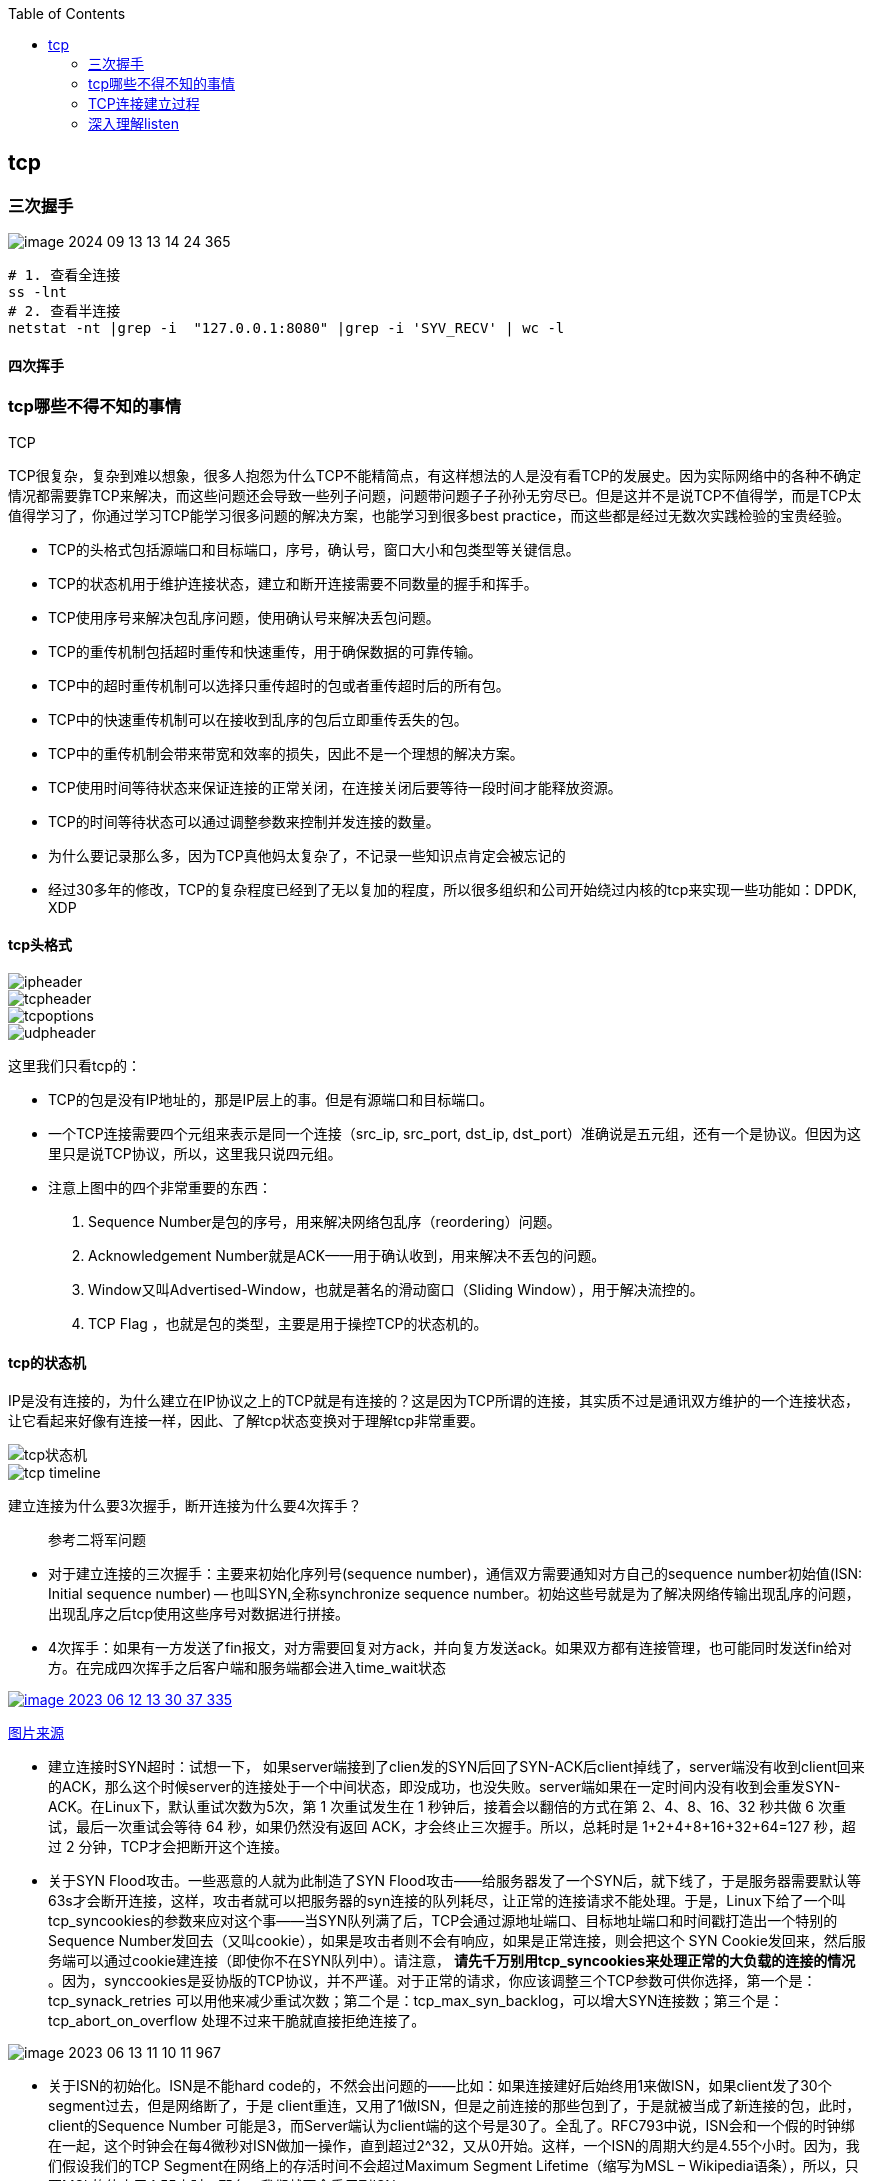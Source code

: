 
:toc:

:icons: font

// 保证所有的目录层级都可以正常显示图片
:path: 网络/
:imagesdir: ../image/
:srcdir: ../src


// 只有book调用的时候才会走到这里
ifdef::rootpath[]
:imagesdir: {rootpath}{path}{imagesdir}
:srcdir: {rootpath}../src/
endif::rootpath[]

ifndef::rootpath[]
:rootpath: ../
:srcdir: {rootpath}{path}../src/
endif::rootpath[]

== tcp


=== 三次握手

image::network/image-2024-09-13-13-14-24-365.png[]

[source, bash]
----
# 1. 查看全连接
ss -lnt
# 2. 查看半连接
netstat -nt |grep -i  "127.0.0.1:8080" |grep -i 'SYV_RECV' | wc -l
----


==== 四次挥手





=== tcp哪些不得不知的事情

.TCP
****
TCP很复杂，复杂到难以想象，很多人抱怨为什么TCP不能精简点，有这样想法的人是没有看TCP的发展史。因为实际网络中的各种不确定情况都需要靠TCP来解决，而这些问题还会导致一些列子问题，问题带问题子子孙孙无穷尽已。但是这并不是说TCP不值得学，而是TCP太值得学习了，你通过学习TCP能学习很多问题的解决方案，也能学习到很多best practice，而这些都是经过无数次实践检验的宝贵经验。
****

- TCP的头格式包括源端口和目标端口，序号，确认号，窗口大小和包类型等关键信息。
- TCP的状态机用于维护连接状态，建立和断开连接需要不同数量的握手和挥手。
- TCP使用序号来解决包乱序问题，使用确认号来解决丢包问题。
- TCP的重传机制包括超时重传和快速重传，用于确保数据的可靠传输。
- TCP中的超时重传机制可以选择只重传超时的包或者重传超时后的所有包。
- TCP中的快速重传机制可以在接收到乱序的包后立即重传丢失的包。
- TCP中的重传机制会带来带宽和效率的损失，因此不是一个理想的解决方案。
- TCP使用时间等待状态来保证连接的正常关闭，在连接关闭后要等待一段时间才能释放资源。
- TCP的时间等待状态可以通过调整参数来控制并发连接的数量。

- 为什么要记录那么多，因为TCP真他妈太复杂了，不记录一些知识点肯定会被忘记的
- 经过30多年的修改，TCP的复杂程度已经到了无以复加的程度，所以很多组织和公司开始绕过内核的tcp来实现一些功能如：DPDK, XDP

==== tcp头格式

image::image-2023-06-12-11-21-27-954.png[ipheader]
image::image-2023-06-12-11-21-47-333.png[tcpheader]
image::image-2023-06-12-11-25-21-439.png[tcpoptions]
image::image-2023-06-12-11-22-04-655.png[udpheader]

这里我们只看tcp的：

- TCP的包是没有IP地址的，那是IP层上的事。但是有源端口和目标端口。
- 一个TCP连接需要四个元组来表示是同一个连接（src_ip, src_port, dst_ip, dst_port）准确说是五元组，还有一个是协议。但因为这里只是说TCP协议，所以，这里我只说四元组。
- 注意上图中的四个非常重要的东西：
    1. Sequence Number是包的序号，用来解决网络包乱序（reordering）问题。
    2. Acknowledgement Number就是ACK——用于确认收到，用来解决不丢包的问题。
    3. Window又叫Advertised-Window，也就是著名的滑动窗口（Sliding Window），用于解决流控的。
    4. TCP Flag ，也就是包的类型，主要是用于操控TCP的状态机的。

==== tcp的状态机

IP是没有连接的，为什么建立在IP协议之上的TCP就是有连接的？这是因为TCP所谓的连接，其实质不过是通讯双方维护的一个连接状态，让它看起来好像有连接一样，因此、了解tcp状态变换对于理解tcp非常重要。

image::image-2023-06-12-11-24-03-990.png[tcp状态机]
image::image-2023-06-12-13-28-46-574.png[tcp timeline]

建立连接为什么要3次握手，断开连接为什么要4次挥手？



> 参考二将军问题

- 对于建立连接的三次握手：主要来初始化序列号(sequence number)，通信双方需要通知对方自己的sequence number初始值(ISN: Initial sequence number) -- 也叫SYN,全称synchronize sequence number。初始这些号就是为了解决网络传输出现乱序的问题，出现乱序之后tcp使用这些序号对数据进行拼接。

- 4次挥手：如果有一方发送了fin报文，对方需要回复对方ack，并向复方发送ack。如果双方都有连接管理，也可能同时发送fin给对方。在完成四次挥手之后客户端和服务端都会进入time_wait状态

[caption="tcp四次挥手: ", link=http://www.tcpipguide.com/free/t_TCPConnectionTermination-4.htm]
image::image-2023-06-12-13-30-37-335.png[]
http://www.tcpipguide.com/free/t_TCPConnectionTermination-4.htm[图片来源]

- 建立连接时SYN超时：试想一下， 如果server端接到了clien发的SYN后回了SYN-ACK后client掉线了，server端没有收到client回来的ACK，那么这个时候server的连接处于一个中间状态，即没成功，也没失败。server端如果在一定时间内没有收到会重发SYN-ACK。在Linux下，默认重试次数为5次，第 1 次重试发生在 1 秒钟后，接着会以翻倍的方式在第 2、4、8、16、32 秒共做 6 次重试，最后一次重试会等待 64 秒，如果仍然没有返回 ACK，才会终止三次握手。所以，总耗时是 1+2+4+8+16+32+64=127 秒，超过 2 分钟，TCP才会把断开这个连接。
- 关于SYN Flood攻击。一些恶意的人就为此制造了SYN Flood攻击——给服务器发了一个SYN后，就下线了，于是服务器需要默认等63s才会断开连接，这样，攻击者就可以把服务器的syn连接的队列耗尽，让正常的连接请求不能处理。于是，Linux下给了一个叫tcp_syncookies的参数来应对这个事——当SYN队列满了后，TCP会通过源地址端口、目标地址端口和时间戳打造出一个特别的Sequence Number发回去（又叫cookie），如果是攻击者则不会有响应，如果是正常连接，则会把这个 SYN Cookie发回来，然后服务端可以通过cookie建连接（即使你不在SYN队列中）。请注意， [red]*请先千万别用tcp_syncookies来处理正常的大负载的连接的情况* 。因为，synccookies是妥协版的TCP协议，并不严谨。对于正常的请求，你应该调整三个TCP参数可供你选择，第一个是：tcp_synack_retries 可以用他来减少重试次数；第二个是：tcp_max_syn_backlog，可以增大SYN连接数；第三个是：tcp_abort_on_overflow 处理不过来干脆就直接拒绝连接了。

image::../image/image-2023-06-13-11-10-11-967.png[]

- 关于ISN的初始化。ISN是不能hard code的，不然会出问题的——比如：如果连接建好后始终用1来做ISN，如果client发了30个segment过去，但是网络断了，于是 client重连，又用了1做ISN，但是之前连接的那些包到了，于是就被当成了新连接的包，此时，client的Sequence Number 可能是3，而Server端认为client端的这个号是30了。全乱了。RFC793中说，ISN会和一个假的时钟绑在一起，这个时钟会在每4微秒对ISN做加一操作，直到超过2^32，又从0开始。这样，一个ISN的周期大约是4.55个小时。因为，我们假设我们的TCP Segment在网络上的存活时间不会超过Maximum Segment Lifetime（缩写为MSL – Wikipedia语条），所以，只要MSL的值小于4.55小时，那么，我们就不会重用到ISN。
- 关于 MSL 和 TIME_WAIT。通过上面的ISN的描述，相信你也知道MSL是怎么来的了。我们注意到，在TCP的状态图中，从TIME_WAIT状态到CLOSED状态，有一个超时设置，这个超时设置是 2*MSL（RFC793定义了MSL为2分钟，Linux设置成了30s）为什么要这有TIME_WAIT？为什么不直接给转成CLOSED状态呢？主要有两个原因：1）TIME_WAIT确保有足够的时间让对端收到了ACK，如果被动关闭的那方没有收到Ack，就会触发被动端重发Fin，一来一去正好2个MSL，2）有足够的时间让这个连接不会跟后面的连接混在一起（你要知道，有些自做主张的路由器会缓存IP数据包，如果连接被重用了，那么这些延迟收到的包就有可能会跟新连接混在一起）。你可以看看这篇文章《 https://serverframework.com/asynchronousevents/2011/01/time-wait-and-its-design-implications-for-protocols-and-scalable-servers.html[TIME_WAIT and its design implications for protocols and scalable client server systems] 》
- 关于TIME_WAIT数量太多。从上面的描述我们可以知道，TIME_WAIT是个很重要的状态，但是如果在大并发的短链接下，TIME_WAIT 就会太多，这也会消耗很多系统资源。只要搜一下，你就会发现，十有八九的处理方式都是教你设置两个参数，一个叫tcp_tw_reuse，另一个叫tcp_tw_recycle的参数，这两个参数默认值都是被关闭的，后者recyle比前者resue更为激进，resue要温柔一些。另外，如果使用tcp_tw_reuse，必需设置tcp_timestamps=1，否则无效。这里，你一定要注意，打开这两个参数会有比较大的坑——可能会让TCP连接出一些诡异的问题（因为如上述一样，如果不等待超时重用连接的话，新的连接可能会建不上。正如官方文档上说的一样“It should not be changed without advice/request of technical experts”）。
    a. 关于tcp_tw_reuse。官方文档上说tcp_tw_reuse 加上tcp_timestamps（又叫PAWS, for Protection Against Wrapped Sequence Numbers）可以保证协议的角度上的安全，但是你需要tcp_timestamps在两边都被打开（你可以读一下tcp_twsk_unique的源码 ）。我个人估计还是有一些场景会有问题。
    b. 关于tcp_tw_recycle。如果是tcp_tw_recycle被打开了话，会假设对端开启了tcp_timestamps，然后会去比较时间戳，如果时间戳变大了，就可以重用。但是，如果对端是一个NAT网络的话（如：一个公司只用一个IP出公网）或是对端的IP被另一台重用了，这个事就复杂了。建链接的SYN可能就被直接丢掉了（你可能会看到connection time out的错误）（如果你想观摩一下Linux的内核代码，请参看源码 tcp_timewait_state_process）。
    c. 关于tcp_max_tw_buckets。这个是控制并发的TIME_WAIT的数量，默认值是180000，如果超限，那么，系统会把多的给destory掉，然后在日志里打一个警告（如：time wait bucket table overflow），官网文档说这个参数是用来对抗DDoS攻击的。也说的默认值180000并不小。这个还是需要根据实际情况考虑。

Again，使用tcp_tw_reuse和tcp_tw_recycle来解决TIME_WAIT的问题是非常非常危险的，因为这两个参数违反了TCP协议（RFC 1122）

其实，TIME_WAIT表示的是你主动断连接，所以，这就是所谓的“不作死不会死”。试想，如果让对端断连接，那么这个破问题就是对方的了，呵呵。另外，如果你的服务器是于HTTP服务器，那么设置一个HTTP的KeepAlive有多重要（浏览器会重用一个TCP连接来处理多个HTTP请求），然后让客户端去断链接（你要小心，浏览器可能会非常贪婪，他们不到万不得已不会主动断连接）。

==== 数据传输中的Sequence Number

在wireshark中观察seqnum三次握手总是从0开始，这个是不是和rfc中说的seqnum总是递增的说法违背？其实这时wireshark的一个优化，为了使seqnum显示更加人性化，wireshark中使用了相对序号 relative sqenum，如果想要查看真实的seqnum可以通过右键之后取消relative seqnum功能即可


image::image-2023-06-13-16-05-42-056.png[]

==== TCP重传机制

tcp作为可靠通信，必须保证所有数据包都可以到达，所以必须有重传机制。

____
接收端Ack确认时只会恢复最后一个连续的包，比如发送端发送了1,2,3,4,5，接收端如果接收到了1,2于是就会恢复Ack3，然后收到了4(注意此时3没有收到)。这个时候tcp要怎么办？我们都知道Seqnum和Ack是以字节数为单位，所以ack的时候不能跳着确认，只能确认最大的连续收到的包，不然发送端就会以为之前的包都收到了。
____

===== 超时重传机制
如果采用死等3的方式，当发送方发现收不到3的ack超时后，会重传3，一旦接收3成功，会ack回复4说明3和4都收到了

但是，这种方式会有比较严重的问题，那就是因为要死等3，所以会导致4和5即便已经收到了，而发送方也完全不知道发生了什么事，因为没有收到Ack，所以，发送方可能会悲观地认为也丢了，所以有可能也会导致4和5的重传。

对此有两种选择：

- 一种是仅重传timeout的包。也就是第3份数据。
- 另一种是重传timeout后所有的数据，也就是第3，4，5这三份数据。

这两种方式有好也有不好。第一种会节省带宽，但是慢，第二种会快一点，但是会浪费带宽，也可能会有无用功。但总体来说都不好。因为都在等timeout，timeout可能会很长（在下篇会说TCP是怎么动态地计算出timeout的）

===== 快速重传机制
于是，TCP引入了一种叫Fast Retransmit 的算法，不以时间驱动，而以数据驱动重传。也就是说，如果，包没有连续到达，就ack最后那个可能被丢了的包，如果发送方连续收到3次相同的ack，就重传。Fast Retransmit的好处是不用等timeout了再重传。

比如：如果发送方发出了1，2，3，4，5份数据，第一份先到送了，于是就ack回2，结果2因为某些原因没收到，3到达了，于是还是ack回2，后面的4和5都到了，但是还是ack回2，因为2还是没有收到，于是发送端收到了三个ack=2的确认，知道了2还没有到，于是就马上重转2。然后，接收端收到了2，此时因为3，4，5都收到了，于是ack回6。示意图如下：

[caption=" ", link=https://www.researchgate.net/figure/An-illustration-of-TCPs-sliding-window-mechanism-with-a-fixed-window-size_fig4_221353829]
image::image-2023-06-13-17-14-30-519.png[]

但是fast retransmit只解决了一个问题，就是timeout的问题，还有一个问题必须面对，就是重传之前的一个还是把所有的都重传的问题。在发送端来看，并不知道这个ack2对应哪个包，是缺失是#2,#3,#4,#5...哪个导致的ack2发送端并不清楚，发送端很有可能要把所有的都重传一下。可见快速重传机制可能导致无效数据的发送。

===== SACK 方法

另外一个更好的方法叫：selective acknowledgement(SACK)(参考RFC2018)，这种方式是在tcp头里面添加一个叫做sack的东西，ack还是fast retransmit的Ack，SACK则是汇报收到的数据碎片。总之就是让ack还担任自己的工作，告诉发送端我接收的连续数据的最大值，然后增加ACK来告诉发送端，你有这些碎片数据不需要进行重复发送了，我已经收到了。

image::image-2023-06-14-09-56-34-154.png[]

有个SACK之后，发送端就可以根据回传的SACK来确认接收端收到了哪些数据，这样就可以作为fast retransmit算法的补充。当然这个功能需要双方都支持的时候才有用，在linux中可以通过tcp_sack参数打开这个功能。

这里还需要注意一个问题——接收方Reneging，所谓Reneging的意思就是接收方有权把已经报给发送端SACK里的数据给丢了。这样干是不被鼓励的，因为这个事会把问题复杂化了，但是，接收方这么做可能会有些极端情况，比如要把内存给别的更重要的东西。所以，发送方也不能完全依赖SACK，还是要依赖ACK，并维护Time-Out，如果后续的ACK没有增长，那么还是要把SACK的东西重传，另外，接收端这边永远不能把SACK的包标记为Ack。

____
SACK会消费发送方的资源，试想，如果一个攻击者给数据发送方发一堆SACK的选项，这会导致发送方开始要重传甚至遍历已经发出的数据，这会消耗很多发送端的资源。详细的东西请参看《TCP SACK的性能权衡》
____

===== Duplicate SACK – 重复收到数据的问题

Duplicate SACK又称D-SACK，其主要使用了SACK来告诉发送方有哪些数据被重复接收了。RFC-2883 里有详细描述和示例。下面举几个例子（来源于 https://datatracker.ietf.org/doc/html/rfc2883#autoid-5[RFC-2883]）

.RFC2883 autoid-4
____
This section specifies the use of SACK blocks when the SACK option is used in reporting a duplicate segment.  When D-SACK is used, the
first block of the SACK option should be a D-SACK block specifying the sequence numbers for the duplicate segment that triggers the
acknowledgement.
____

D-SACK使用了SACK的第一个段来做标志，

如果SACK的第一个段的范围被ACK所覆盖，那么就是D-SACK
如果SACK的第一个段的范围被SACK的第二个段覆盖，那么就是D-SACK

*示例一：ACK丢包*

下面的示例中，丢了两个ACK，所以，发送端重传了第一个数据包（3000-3499），于是接收端发现重复收到，于是回了一个SACK=3000-3500，因为ACK都到了4000意味着收到了4000之前的所有数据，所以这个SACK就是D-SACK——旨在告诉发送端我收到了重复的数据，而且我们的发送端还知道，数据包没有丢，丢的是ACK包。

[source, cpp]
----
  Transmitted  Received    ACK Sent
  Segment      Segment     (Including SACK Blocks)

  3000-3499    3000-3499   3500 (ACK dropped)
  3500-3999    3500-3999   4000 (ACK dropped)
  3000-3499    3000-3499   4000, SACK=3000-3500
                                        ---------
----

 示例二，网络延误

下面的示例中，网络包（1000-1499）被网络给延误了，导致发送方没有收到ACK，而后面到达的三个包触发了“Fast Retransmit算法”，所以重传，但重传时，被延误的包又到了，所以，回了一个SACK=1000-1500，因为ACK已到了3000，所以，这个SACK是D-SACK——标识收到了重复的包。

这个案例下，发送端知道之前因为“Fast Retransmit算法”触发的重传不是因为发出去的包丢了，也不是因为回应的ACK包丢了，而是因为网络延时了。

[source, cpp]
----
    Transmitted    Received    ACK Sent
    Segment        Segment     (Including SACK Blocks)

    500-999        500-999     1000
    1000-1499      (delayed)
    1500-1999      1500-1999   1000, SACK=1500-2000
    2000-2499      2000-2499   1000, SACK=1500-2500
    2500-2999      2500-2999   1000, SACK=1500-3000
    1000-1499      1000-1499   3000
                   1000-1499   3000, SACK=1000-1500
                                          ---------
----

==== TCP的RTT算法

我们知道在TCP重传机制中timeout的设置对于重传非常重要。

- 如果设置长了，重发过程就慢，数据丢了老半天才开始重发，没有效率性能特别差
- 设短了，会导致可能没有丢就重发。重发快导致网络拥塞，导致更多的超时，更多的超时导致更多的重发。

而且这个超时时间在不同网络环境下需要设置不同的值，并不能写死一个值。只能动态地进行设置。为了动态的进行设置，Tcp引入了RTT-Round trip time, 也就是一个数据包从发送出去到回来的时间，这样发送端就大概知道用多少时间，从而可以方便的设置timeOut-RTO(Restransmission Timeout)，以让我们的重传机制更加高效。那么这个算法就只是简单的记录下从发送到接收一个数据包的时间这么简单吗？很显然不是的如果只是简单的这样计算那么会引入更多的问题，比如这次计算时间时很可能因为网络问题导致计算的时间过长或者过短，那么还是会有开头所说的问题。

===== 经典算法

https://datatracker.ietf.org/doc/rfc793/[RFC793] 中定义的经典算法是这样的：

- 首先对RTT进行采样，记录下最近几次的RTT值
- 然后做平滑计算SRTT(Smoothed RTT)。公式为(其中的 stem:[\alpha] 取值在0.8到0.9之间，这个算法英文叫做Exponential weighted moving average，中文叫做：加权移动平均)

.Exponential weighted moving average
[stem]
++++
\text { EstRTT }=\left(\alpha \star \text { EstRTT }\right)+\left((1-\alpha) \star \text { SampleRTT }\right)
++++

基于EstRTT设置Timeout时间， stem:[TimeOut = 2 \star  \text { EstRTT }]

- 开始计算RTO。公式如下

[stem]
++++
\text { RTO }=\min \left[\text { UBOUND, } \max \left[\text { LBOUND, }\left(\beta \star \text { SRTT) }\right]\right]
++++

其中：

- UBOUND是最大的timeout时间，上限值
- LBOUND是最小的timeout时间，下限值
- β 值一般在1.3到2.0之间。

====== Karn / Partridge 算法

上面算法解决了RTT计算问题，但是在重传时还是会有问题，你是使用第一次发送数据的时间和ack回来的时间来做为RTT样本值，还是用重传回来的时间和ACK回来的时间做RTT样本值？

这个问题你无论选哪个都有对应的问题：

1. 情况a时，如果采用首次发送和重传之后的ack来计算时间，那么明显时间偏大
2. 情况b时，如果采用重传和首次返回的ack计算时间，那么明显时间偏小

.Illustration of the problem
image::image-2023-06-15-09-28-22-198.png[]

https://people.duke.edu/~zg70/courses/ECE356/slides/19TCPReliableTransimission.pdf[图片来源]

也正是因为有这些问题，所以Karn / Partridge 算法应运而生，这个算反英文原文是这样写的：

. Do not sample RTT when retransmitting
. Double timeout after each retransmission

我的理解就是，不要把重传作为RTT的样本，每次发生重传将timeout的时间扩大一倍。

为什么要每次重传都要对timeout进行翻倍？因为如果不翻倍会引发一个bug--如果在某一时间网络闪动，突然变慢了，产生了比较大的延时，这个延时会导致所有的包进行重传(因为之前设置的timeout很小)，因为重传的不进行RTT采样，所以计算出来的timeout时间就不会更新，这样karn算法将会是一个灾难。于是才有了 Double timeout after each retransmission。很显然的是这样简单的进行估算的算法其实也不是很靠谱。

https://corporatefinanceinstitute.com/resources/capital-markets/exponentially-weighted-moving-average-ewma/[EMA]

====== Jacobson / Karels 算法

前面两种算法严格来说都是加权移动平均，这种算法最大的毛病就是如果RTT有一个大的波动会被平滑掉，很难被发现。所以在1988年又有人推出一个算法叫Jacobson / Karels Algorithm(参见： https://datatracker.ietf.org/doc/html/rfc6298[RFC6289])。公式如下：

原文中这样介绍：

• Difference = SampleRTT − EstimatedRTT
• EstimatedRTT = EstimatedRTT + ( !× Difference)
• Deviation = Deviation + ! (|Difference| − Deviation)
• TimeOut = µ × EstimatedRTT + ϕ × Deviation
    - ! is between 0 and 1
    - Based on experience, µ is typically set to 1 and ϕ is set to 4.
Thus, when the variance is small, TimeOut is close to
EstimatedRTT; a large variance causes the deviation term
to dominate the calculation.

[stem]
++++
\text{SRTT}=\text{SRTT}+\alpha(\text{RTT}-\text{SRTT})-- \text { 计算平滑RTT }
++++

[stem]
++++
\text{DevRTT}=(1-\beta)\star \text{DevRTT}+\beta\star(|\text{RTT}-\text{SRTT}|)--\text {计算平滑RTT和真实的差距（加权移动平 均)}
++++

[stem]
++++
\text {RTO} = µ \star \text {SRTT} + ∂ \star \text{DevRTT} ——\text{ 神一样的公式}
++++

（其中：在Linux下，α = 0.125，β = 0.25， μ = 1，∂ = 4 ——这就是算法中的“调得一手好参数”，nobody knows why, it just works…） 最后的这个算法在被用在今天的TCP协议中（Linux的源代码在：tcp_rtt_estimator）。

==== TCP滑动窗口

[.big]##如##果你说你不知道tcp滑动窗口这个事，就间接等于你不知道tcp协议，我们都知道，[blue]#TCP必须要解决可靠传输和乱序问题#。因此、tcp必须要掌握网络实际的数据处理带宽和数据的处理速度，这样才能不引起网络拥塞导致丢包的发生

所以tcp引入了一些技术和设计来做流控，sliding window是其中一种技术。前面我们说过，*TCP头里面有一个字段叫window，又叫做Advertised-Window,这个字段是接收端告诉发送端自己还有多少缓冲区可以接收数据，于是发送端就可以根据这个接收端的接收能力(缓冲区大小)，来发送数据，而不会导致接收端处理不过来*。

image::image-2023-06-15-13-49-44-864.png[]

- 接收端LastByteRead指向了TCP缓冲区中读到的位置，NextByteExpected指向的地方是收到的连续包的最后一个位置，LastByteRcved指向的是收到的包的最后一个位置，我们可以看到中间有些数据还没有到达，所以有数据空白区。
- 发送端的LastByteAcked指向了被接收端Ack过的位置（表示成功发送确认），LastByteSent表示发出去了，但还没有收到成功确认的Ack，LastByteWritten指向的是上层应用正在写的地方。

所以：

- 接收端在给发送端回ACK中会汇报自己的AdvertisedWindow = MaxRcvBuffer – LastByteRcvd – 1;
- 而发送方会根据这个窗口来控制发送数据的大小，以保证接收方可以处理。

我们来看下滑动窗口示意图：

image::image-2023-06-15-14-12-42-231.png[]

上图中有四个部分，分别是：

1. ^#1^已经收到ack确认的数据部分
2. ^#2^已经发送出去还没有收到ack确认的部分
3. ^#3^在窗口中还没有进行发送的数据(接收方还有空间，对方还有窗口可以进行发送，能够进行发送)
4. ^#4^窗口以外的数据，按照接收方给的窗口，这部分数据在对方窗口容纳的范围之外

下面是个滑动后的示意图（收到36的ack，并发出了46-51的字节）：

image::image-2023-06-15-14-53-20-285.png[]

下面我们来看一个接受端控制发送端的图示：

image::image-2023-06-15-14-53-41-098.png[]

===== Zero Window

当服务端处理缓慢时，会逐渐将客户端的滑动窗口降至为0，如果window变成0发送端将会停止发送数据。这时有个问题，既然发送端停止发送数据了，那么发送端又如何知道何时能再次开始发送数据呢？

为了让发送端知道服务端有新的窗口可用，tcp引入了zero window probe技术，缩写为ZWP。当发送端窗口变为0时，会发送ZWP包给接收方，接收方接收到之后会使用ack来回复它的window大小，一般会尝试三次，每次大约30-60秒(不同的实现可能不一样)。如果三次之后还是0的话，部分tcp会直接发送RST把连接断开。

____
只要有等待的地方都可能出现DDoS攻击，Zero Window也不例外，一些攻击者会在和HTTP建好链发完GET请求后，就把Window设置为0，然后服务端就只能等待进行ZWP，于是攻击者会并发大量的这样的请求，把服务器端的资源耗尽。
____

===== Silly Window Syndrome

Silly Window Syndrome中文又叫做愚笨窗口综合征，当接收方太忙来不及取走receive window里的数据，就会导致发送方发送的数据越来越小。最后接收方腾出来几个字节并告诉发送方，发送方就会按照几个字节的空位开始发送数据。

如果抛开其他的单独讨论这几个字节是没有问题的，有几个发送几个也没有什么吗。但是要知道这几个字节上面有tcp头，tcp上面还有IP头，ip上面还有mac头，单Tcp+ip头部信息就40个字节了。为了这几个字节要这么大的开销，对于带宽是极大地浪费。

另外，你需要知道网络上有个MTU，对于以太网来说，MTU是1500字节，除去TCP+IP头的40个字节，真正的数据传输可以有1460，这就是所谓的MSS（Max Segment Size）注意，TCP的RFC定义这个MSS的默认值是536，这是因为 RFC 791里说了任何一个IP设备都得最少接收576尺寸的大小（实际上来说576是拨号的网络的MTU，而576减去IP头的20个字节就是536）。

[red]#如果你的网络包可以塞满MTU，那么你可以用满整个带宽，如果不能，那么你就会浪费带宽#。（大于MTU的包有两种结局，一种是直接被丢了，另一种是会被重新分块打包发送） 你可以想像成一个MTU就相当于一个飞机的最多可以装的人，如果这飞机里满载的话，带宽最高，如果一个飞机只运一个人的话，无疑成本增加了，也而相当二。

所以，Silly Windows Syndrome这个现像就像是你本来可以坐200人的飞机里只做了一两个人。 要解决这个问题也不难，就是避免对小的window size做出响应，直到有足够大的window size再响应，这个思路可以同时实现在sender和receiver两端。

- 如果这个问题是由Receiver端引起的，那么就会使用 David D Clark’s 方案。在receiver端，如果收到的数据导致window size小于某个值，可以直接ack(0)回sender，这样就把window给关闭了，也阻止了sender再发数据过来，等到receiver端处理了一些数据后windows size 大于等于了MSS，或者，receiver buffer有一半为空，就可以把window打开让send 发送数据过来。
- 如果这个问题是由Sender端引起的，那么就会使用著名的 Nagle’s algorithm。这个算法的思路也是延时处理，他有两个主要的条件：1）要等到 Window Size>=MSS 或是 Data Size >=MSS，2）收到之前发送数据的ack回包，他才会发数据，否则就是在攒数据。

另外，Nagle算法默认是打开的，所以，对于一些需要小包场景的程序——比如像telnet或ssh这样的交互性比较强的程序，你需要关闭这个算法。你可以在Socket设置TCP_NODELAY选项来关闭这个算法（关闭Nagle算法没有全局参数，需要根据每个应用自己的特点来关闭）

`setsockopt(sock_fd, IPPROTO_TCP, TCP_NODELAY, (char *)&value,sizeof(int));`

另外，网上有些文章说TCP_CORK的socket option是也关闭Nagle算法，这不对。TCP_CORK其实是更新激进的Nagle算法，完全禁止小包发送，而Nagle算法没有禁止小包发送，只是禁止了大量的小包发送。最好不要两个选项都设置。

==== TCP的拥塞处理 – Congestion Handling

其实通过滑动窗口已经能起到流控(Flow Control)的效果，但是TCP觉得这样还远远不够。因为滑动窗口需要依赖连接的发送端和接收端，其并不知道网络中发生了什么，TCP作为一个那么牛逼的算法，必须能够掌控全局，因此要能感知到整个网络上发生的事情。

具体一点，我们知道TCP通过一个timer采样了RTT并计算RTO，但是，如果网络上的延时突然增加，那么，TCP对这个事做出的应对只有重传数据，但是，重传会导致网络的负担更重，于是会导致更大的延迟以及更多的丢包，于是，这个情况就会进入恶性循环被不断地放大。试想一下，如果一个网络内有成千上万的TCP连接都这么行事，那么马上就会形成“网络风暴”，TCP这个协议就会拖垮整个网络。这是一个灾难。

所以，TCP不能忽略网络上发生的事情，而无脑地一个劲地重发数据，对网络造成更大的伤害。对此TCP的设计理念是：[red]#TCP不是一个自私的协议，当拥塞发生的时候，要做自我牺牲。就像交通阻塞一样，每个车都应该把路让出来，而不要再去抢路了。#

关于拥塞控制的论文请参看《 https://ee.lbl.gov/papers/congavoid.pdf[Congestion Avoidance and Control]》(PDF)

拥塞控制主要是四个算法：[yellow]*1）慢启动，2）拥塞避免，3）拥塞发生，4）快速恢复*。这四个算法不是一天都搞出来的，这个四个算法的发展经历了很多时间，到今天都还在优化中。

备注:

- 1988年，TCP-Tahoe 提出了1）慢启动，2）拥塞避免，3）拥塞发生时的快速重传
- 1990年，TCP Reno 在Tahoe的基础上增加了4）快速恢复

===== 慢热启动算法 – Slow Start
首先，我们来看一下TCP的慢热启动。慢启动的意思是，刚刚加入网络的连接，一点一点地提速，不要一上来就像那些特权车一样霸道地把路占满。

慢启动的算法如下(cwnd全称Congestion Window)：

 - 1）连接建好的开始先初始化cwnd = 1，表明可以传一个MSS大小的数据。
 - 2）每当收到一个ACK，cwnd++; 呈线性上升
 - 3）每当过了一个RTT，cwnd = cwnd*2; 呈指数让升
 - 4）还有一个ssthresh（slow start threshold），是一个上限，当cwnd >= ssthresh时，就会进入“拥塞避免算法”（后面会说这个算法）

所以，我们可以看到，如果网速很快的话，ACK也会返回得快，RTT也会短，那么，这个慢启动就一点也不慢。下图说明了这个过程。

image::image-2023-06-15-15-57-12-578.png[]

这里，我需要提一下的是一篇Google的论文《 https://static.googleusercontent.com/media/research.google.com/zh-CN//pubs/archive/36640.pdf[An Argument for Increasing TCP’s Initial Congestion Window]》Linux 3.0后采用了这篇论文的建议——把cwnd 初始化成了 10个MSS。 而Linux 3.0以前，比如2.6，Linux采用了RFC3390，cwnd是跟MSS的值来变的，如果MSS< 1095，则cwnd = 4；如果MSS>2190，则cwnd=2；其它情况下，则是3。

===== 拥塞避免算法 – Congestion Avoidance
前面说过，还有一个ssthresh（slow start threshold），是一个上限，当cwnd >= ssthresh时，就会进入“拥塞避免算法”。一般来说ssthresh的值是65535，单位是字节，当cwnd达到这个值时后，算法如下：

- 1）收到一个ACK时，cwnd = cwnd + 1/cwnd

- 2）当每过一个RTT时，cwnd = cwnd + 1

这样就可以避免增长过快导致网络拥塞，慢慢的增加调整到网络的最佳值。很明显，是一个线性上升的算法。

===== 拥塞状态时的算法
前面我们说过，当丢包的时候，会有两种情况：

- 1）等到RTO超时，重传数据包。TCP认为这种情况太糟糕，反应也很强烈。
    1. sshthresh =  cwnd /2
    2. cwnd 重置为 1
    3. 进入慢启动过程
- 2）Fast Retransmit算法，也就是在收到3个duplicate ACK时就开启重传，而不用等到RTO超时。
    1. TCP Tahoe的实现和RTO超时一样。
    2. TCP Reno的实现是：
        . cwnd = cwnd /2
        . sshthresh = cwnd
        . 进入快速恢复算法——Fast Recovery

上面我们可以看到RTO超时后，sshthresh会变成cwnd的一半，这意味着，如果cwnd<=sshthresh时出现的丢包，那么TCP的sshthresh就会减了一半，然后等cwnd又很快地以指数级增涨爬到这个地方时，就会成慢慢的线性增涨。我们可以看到，TCP是怎么通过这种强烈地震荡快速而小心得找到网站流量的平衡点的。

===== 快速恢复算法 – Fast Recovery

*TCP Reno*

这个算法定义在RFC5681。快速重传和快速恢复算法一般同时使用。快速恢复算法是认为，你还有3个Duplicated Acks说明网络也不那么糟糕，所以没有必要像RTO超时那么强烈。 注意，正如前面所说，进入Fast Recovery之前，cwnd 和 sshthresh已被更新：

- cwnd = cwnd /2
- sshthresh = cwnd

然后，真正的Fast Recovery算法如下：

- cwnd = sshthresh  + 3 * MSS （3的意思是确认有3个数据包被收到了）
- 重传Duplicated ACKs指定的数据包
- 如果再收到 duplicated Acks，那么cwnd = cwnd +1
- 如果收到了新的Ack，那么，cwnd = sshthresh ，然后就进入了拥塞避免的算法了。

如果你仔细思考一下上面的这个算法，你就会知道，上面这个算法也有问题，那就是——它依赖于3个重复的Acks。注意，3个重复的Acks并不代表只丢了一个数据包，很有可能是丢了好多包。但这个算法只会重传一个，而剩下的那些包只能等到RTO超时，于是，进入了恶梦模式——超时一个窗口就减半一下，多个超时会超成TCP的传输速度呈级数下降，而且也不会触发Fast Recovery算法了。

通常来说，正如我们前面所说的，SACK或D-SACK的方法可以让Fast Recovery或Sender在做决定时更聪明一些，但是并不是所有的TCP的实现都支持SACK（SACK需要两端都支持），所以，需要一个没有SACK的解决方案。而通过SACK进行拥塞控制的算法是FACK（后面会讲）

*TCP New Reno*

于是，1995年，TCP New Reno（参见 RFC 6582 ）算法提出来，主要就是在没有SACK的支持下改进Fast Recovery算法的——

- 当sender这边收到了3个Duplicated Acks，进入Fast Retransimit模式，开发重传重复Acks指示的那个包。如果只有这一个包丢了，那么，重传这个包后回来的Ack会把整个已经被sender传输出去的数据ack回来。如果没有的话，说明有多个包丢了。我们叫这个ACK为Partial ACK。
- 一旦Sender这边发现了Partial ACK出现，那么，sender就可以推理出来有多个包被丢了，于是乎继续重传sliding window里未被ack的第一个包。直到再也收不到了Partial Ack，才真正结束Fast Recovery这个过程

我们可以看到，这个“Fast Recovery的变更”是一个非常激进的玩法，他同时延长了Fast Retransmit和Fast Recovery的过程。

*算法示意图*

下面我们来看一个简单的图示以同时看一下上面的各种算法的样子：

image::image-2023-06-15-15-58-00-020.png[]

参考： https://www.coddicted.com/tcp-congestion-control-algorithm/[tcp congestion-control-algorithm]

===== FACK算法
FACK全称Forward Acknowledgment 算法，论文地址在这里 http://conferences.sigcomm.org/sigcomm/1996/papers/mathis.pdf[Forward Acknowledgement: Refining TCP Congestion Control] 这个算法是其于SACK的，前面我们说过SACK是使用了TCP扩展字段Ack了有哪些数据已经收到，哪些数据没有收到，他比Fast Retransmit的3 个duplicated acks好处在于，前者只知道有包丢了，不知道是一个还是多个，而SACK可以准确的知道有哪些包丢了。 所以，SACK可以让发送端这边在重传过程中，把那些丢掉的包重传，而不是一个一个的传，但这样的一来，如果重传的包数据比较多的话，又会导致本来就很忙的网络就更忙了。所以，FACK用来做重传过程中的拥塞流控。

我们可以看到如果没有FACK在，那么在丢包比较多的情况下，原来保守的算法会低估了需要使用的window的大小，而需要几个RTT的时间才会完成恢复，而FACK会比较激进地来干这事。 但是，FACK如果在一个网络包会被 reordering的网络里会有很大的问题。

==== 其它拥塞控制算法简介

===== TCP Vegas 拥塞控制算法
这个算法1994年被提出，它主要对TCP Reno 做了些修改。这个算法通过对RTT的非常重的监控来计算一个基准RTT。然后通过这个基准RTT来估计当前的网络实际带宽，如果实际带宽比我们的期望的带宽要小或是要多的活，那么就开始线性地减少或增加cwnd的大小。如果这个计算出来的RTT大于了Timeout后，那么，不等ack超时就直接重传。（Vegas 的核心思想是用RTT的值来影响拥塞窗口，而不是通过丢包） 这个算法的论文是《 http://www.cs.cmu.edu/~srini/15-744/F02/readings/BP95.pdf[TCP Vegas: End to End Congestion Avoidance on a Global Internet]》这篇论文给了Vegas和 New Reno的对比：

image::image-2023-06-15-15-58-40-969.png[]

关于这个算法实现，你可以参看Linux源码：/net/ipv4/tcp_vegas.h， /net/ipv4/tcp_vegas.c

===== HSTCP(High Speed TCP) 算法
这个算法来自RFC 3649（Wikipedia词条）。其对最基础的算法进行了更改，他使得Congestion Window涨得快，减得慢。其中：

拥塞避免时的窗口增长方式： cwnd = cwnd + α(cwnd) / cwnd
丢包后窗口下降方式：cwnd = (1- β(cwnd))*cwnd
注：α(cwnd)和β(cwnd)都是函数，如果你要让他们和标准的TCP一样，那么让α(cwnd)=1，β(cwnd)=0.5就可以了。 对于α(cwnd)和β(cwnd)的值是个动态的变换的东西。 关于这个算法的实现，你可以参看Linux源码：/net/ipv4/tcp_highspeed.c

*TCP BIC 算法*

2004年，推出出BIC算法。现在你还可以查得到相关的新闻《Google：美科学家研发BIC-TCP协议 速度是DSL六千倍》 BIC全称Binary Increase Congestion control，在Linux 2.6.8中是默认拥塞控制算法。BIC的发明者发这么多的拥塞控制算法都在努力找一个合适的cwnd – Congestion Window，而且BIC-TCP的提出者们看穿了事情的本质，其实这就是一个搜索的过程，所以BIC这个算法主要用的是Binary Search——二分查找来干这个事。 关于这个算法实现，你可以参看Linux源码：/net/ipv4/tcp_bic.c

*TCP WestWood算法*

westwood采用和Reno相同的慢启动算法、拥塞避免算法。westwood的主要改进方面：在发送端做带宽估计，当探测到丢包时，根据带宽值来设置拥塞窗口、慢启动阈值。 那么，这个算法是怎么测量带宽的？每个RTT时间，会测量一次带宽，测量带宽的公式很简单，就是这段RTT内成功被ack了多少字节。因为，这个带宽和用RTT计算RTO一样，也是需要从每个样本来平滑到一个值的——也是用一个加权移平均的公式。 另外，我们知道，如果一个网络的带宽是每秒可以发送X个字节，而RTT是一个数据发出去后确认需要的时候，所以，X * RTT应该是我们缓冲区大小。所以，在这个算法中，ssthresh的值就是est_BD * min-RTT(最小的RTT值)，如果丢包是Duplicated ACKs引起的，那么如果cwnd > ssthresh，则 cwin = ssthresh。如果是RTO引起的，cwnd = 1，进入慢启动。   关于这个算法实现，你可以参看Linux源码： /net/ipv4/tcp_westwood.c

===== 其它
更多的算法，你可以从Wikipedia的 TCP Congestion Avoidance Algorithm 词条中找到相关的线索。

==== 参考： +
https://github.com/InterviewMap/CS-Interview-Knowledge-Map/blob/master/Network/Network_en.md[Network] +
https://www.filibeto.org/sun/lib/networking/tuning/ttcp.html[tcp transaction] +
https://blog.liu-kevin.com/2021/01/04/linuxzhi-wang-luo/[tcp调优] +
https://www.cnblogs.com/LOVE0612/p/15043947.html[tcp相关算法] +
https://en.wikipedia.org/wiki/SYN_flood[syn flood攻击] +
https://www.rfc-editor.org/rfc/rfc4987[rfc4987] +
https://www.sobyte.net/post/2021-12/whys-the-design-tcp-time-wait/[为什么TCP有一个time wait状态] +
https://www.rfc-editor.org/rfc/pdfrfc/rfc793.txt.pdf[tcp] +
https://www.kernel.org/doc/Documentation/networking/ip-sysctl.txt[linux ip] +
https://tcpcc.systemsapproach.org/tcp_ip.html[tcp设计说明没事可以进行精度] +
https://www.ecb.torontomu.ca/~courses/ee8211/L5_CL_Congestion.pdf[Congestion]


=== TCP连接建立过程

- 为什么服务端程序需要先listen一下
- 半连接和全连接队列长度如何确定

> tcp服务端在处理三次握手的时候需要有半连接和全连接队列配合完成，那么这两个队列在内核中是什么样子？如何想修改他们的长度如何完成？

- cannot assign requested address这个报错你知道是怎么回事吗？该如何解决
- 一个客户端端口可以同时用在两个连接上吗？

> 假设一个客户端某个端口号已经和某个服务端建立连接了，那么再想和其他服务端建立连接这个端口还能用吗？

- 服务端的全连接和半连接全满了会怎么样？

> 如果服务端连接请求过于频繁，导致全连接和半连接全部都满了会怎样？会不会导致线上问题？会不会导致连接队列溢出，如果有，怎么办？怎样才能解决？

- 创建新连接时，新连接的socket内核对象是什么时候创建的？
- 建立一条tcp连接需要消耗多长时间？
- 服务器负载正常但是CPU被打到底(100%)了是怎么回事？


.网络协议栈
image::image-2023-06-07-15-23-19-171.png[网络协议栈, , align="center"]


=== 深入理解listen

在开启服务之前总是会调用一下listen系统接口，那这个底层干了啥？为啥服务端需要调用客户端不需要调用？

==== 系统函数

socket函数的定义在net/socket.c文件中。具体实现如下：

.file net/socket.c
[source, cpp]
----

/*
 *	Perform a listen. Basically, we allow the protocol to do anything
 *	necessary for a listen, and if that works, we mark the socket as
 *	ready for listening.
 */

SYSCALL_DEFINE2(listen, int, fd, int, backlog)
{
	struct socket *sock;
	int err, fput_needed;
	int somaxconn;

	sock = sockfd_lookup_light(fd, &err, &fput_needed);
	if (sock) {
	    // 获取内核参数 net.core.somaxconn - 内核配置允许最大的连接队列个数
		somaxconn = sock_net(sock->sk)->core.sysctl_somaxconn;
		if ((unsigned int)backlog > somaxconn)
			backlog = somaxconn;

		err = security_socket_listen(sock, backlog);
		if (!err)  // 使用协议栈注册进来的listen函数
			err = sock->ops->listen(sock, backlog);

		fput_light(sock->file, fput_needed);
	}
	return err;
}
----

用户使用的socket文件描述符，只是一个整数，内核是没有办法使用的，所以实际使用中需要根据用户提供的整数查找出内核使用的socket对象。




































参考：

https://mp.weixin.qq.com/s?__biz=MzA3NjY2NzY1MA==&mid=2649740393&idx=1&sn=b048e8e068052549af0c44cb678a7140&chksm=8746ba04b0313312fe87e346c0c68d235a8e81b31de1453392427af6384e612ad44713627eb0&scene=27[eBPF内核协议栈背负太多的历史包袱]
https://mp.weixin.qq.com/s/uWRg1fhHZh_ttd2NUsAh9w[XDPF/eBPF]
https://mp.weixin.qq.com/s/TwKOwg2RFBYKZF160Zw7lA[一个奇葩的网络问题]

https://coolshell.cn/articles/11564.html[tcp那些事]









